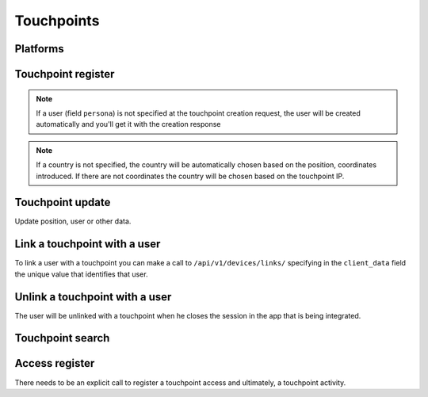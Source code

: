 .. _api-devices:

===========
Touchpoints
===========

Platforms
---------

.. http:get:: /api/v1/platforms/

    **Request example**:

    .. sourcecode:: http

        GET /api/v1/platforms/ HTTP/1.1

    **Response example**:

    .. sourcecode:: http

        HTTP/1.1 200 OK
        Content-Type: application/json

        {
            "count": 2,
            "next": null,
            "previous": null,
            "results": [
                {
                    "name": "android"
                },
                {
                    "name": "ios"
                }
            ]
        }

Touchpoint register
-------------------

.. http:post:: /api/v1/devices/

    **Request example**:

    .. sourcecode:: http

        POST /api/v1/devices/ HTTP/1.1
        Content-Type: application/json

        {
            "token": "...",
            "platform": "android",
            "position": {
            "type": "Point",
                "coordinates": [-123.0208, 44.0489]
            }
        }

    :<json string token: identification touchpoint token needed for push reception.
    :<json string platform: touchpoint platform, ``android``, ``ios``, ``ios_sandbox``, ``web`` or ``messenger``.
    :<json string model: touchpoint model description string.
    :<json string version: app version description string.
    :<json string sdk: sdk version description string.
    :<json string language: language description string with 2 characters.
    :<json string country: country description string with 2 characters.
    :<json GeoJSON position: touchpoint positioning where coordinates is an array with the following coordinates:  **[longitud, latidud]**.
    :<json string persona: user URI with which the touchpoint will be linked

    **Response example**:

    .. sourcecode:: http

        HTTP/1.1 201 Created
        Content-Type: application/json

        {
            "id": 4,
            "code": "9XzsNm",
            "platform": "android",
            "disabled": false,
            "model": "",
            "version": null,
            "language": null,
            "position": {
                "type": "Point",
                    "coordinates": [-123.0208, 44.0489]
                },
            "persona": "/api/v1/personas/IECwPN/"
        }

    :>json int id: unique internal touchpoint id
    :>json string code: unique touchpoint code, is the one used to refer to that touchpoint elsewhere in the API.
    :>json string platform: touchpoint platform, ``android``, ``ios``, ``ios_sandbox``, ``web`` or ``messenger``.
    :>json string persona: user linked to the touchpoint.
    :>json string model: touchpoint model description string
    :>json string version: app version description string
    :>json string sdk: sdk version description string.
    :>json string language: language description string
    :>json string country: country description string with 2 characters
    :>json GeoJSON position: touchpoint positioning where coordinates are defined as follows: **[longitud, latidud]**

.. note::

    If a user (field ``persona``) is not specified at the touchpoint creation
    request, the user will be created automatically and you'll get it with
    the creation response

.. note::

    If a country is not specified, the country will be automatically chosen
    based on the position, coordinates introduced. If there are not coordinates
    the country will be chosen based on the touchpoint IP.

.. _api-devices-update:

Touchpoint update
-----------------

Update position, user or other data.

.. http:patch:: /api/v1/devices/(string:code)/

    **Request example**:

    .. sourcecode:: http

        PATCH /api/v1/devices/(string:code)/ HTTP/1.1
        Content-Type: application/json

        {
            "persona": "/api/v1/personas/9XzsNm/",
            "position": {
                "type": "Point",
                    "coordinates": [-123.0208, 44.0489]
                }
        }

    :<json string persona: user linked to the touchpoint.
    :<json bool disabled: boolean that shows if push notifications have been activated or not in the touchpoint.
    :<json string model: touchpoint model description string.
    :<json string version: app version description string.
    :<json string language: language description string with 2 characters.
    :<json GeoJSON position: touchpoint positioning where coordinates is an array with the following coordinates:  **[longitud, latidud]**.

    **Response example**:

    .. sourcecode:: http

        HTTP/1.1 200 OK

.. _api-devices-link:

Link a touchpoint with a user
-----------------------------

To link a user with a touchpoint you can make a call to ``/api/v1/devices/links/`` 
specifying in the ``client_data`` field the unique value that identifies
that user.

.. http:post:: /api/v1/devices/links/

   **Request example**:

   .. sourcecode:: http

       PATCH /api/v1/devices/links/ HTTP/1.1
       Content-Type: application/json

       {
           "device": "/api/v1/devices/9XzsNm/",
           "client_data": "foo"
       }

   :<json string device: touchpoint's URI that needs to be updated.
   :<json string client_data: client's unique reference to identify the user.

   **Response example**:

   .. sourcecode:: http

       HTTP/1.1 201 Created
       Content-Type: application/json

       {
           "id": 4,
           "code": "9XzsNm",
           "platform": "android",
           "disabled": false,
           "model": "",
           "version": null,
           "language": null,
           "position": {
               "type": "Point",
                   "coordinates": [-123.0208, 44.0489]
               },
           "persona": "/api/v1/personas/IECwPN/"
       }

   .. note::

       The answer to this call is the touchpoint updated with the user
       information that is linked with.

.. _api-devices-unlink:

Unlink a touchpoint with a user
-------------------------------

The user will be unlinked with a touchpoint when he closes the session
in the app that is being integrated.

.. http:post:: /api/v1/devices/unlink/

   **Request example**:

   .. sourcecode:: http

       PATCH /api/v1/devices/unlink/ HTTP/1.1
       Content-Type: application/json

       {
           "device": "/api/v1/devices/9XzsNm/"
       }

   :<json string device: touchpoint's URI that needs to be updated.

   **Response example**:

   .. sourcecode:: http

       HTTP/1.1 201 Created
       Content-Type: application/json

       {
           "id": 4,
           "code": "9XzsNm",
           "platform": "android",
           "disabled": false,
           "model": "",
           "version": null,
           "language": null,
           "position": {
               "type": "Point",
                   "coordinates": [-123.0208, 44.0489]
               },
           "persona": "/api/v1/personas/IECwPN/"
       }

   .. note::

       The answer to this call is the touchpoint updated with the information of a
       new non-identifiable persona that is linked with.

Touchpoint search
-----------------

.. http:get:: /api/v1/devices/?(string:field)=(string:value)

    **Request example**:

    .. sourcecode:: http

        GET /api/v1/devices/?token=dummy HTTP/1.1

    **Response example**:

    .. sourcecode:: http

        HTTP/1.1 200 OK
        Content-Type: application/json

        {
            "count": 1,
            "next": null,
            "previous": null,
            "results": [
                {
                    "id": 4,
                    "code": "9XzsNm",
                    "platform": "android",
                    "disabled": false,
                    "model": "",
                    "version": null,
                    "language": null,
                    "position": {
                        "type": "Point",
                            "coordinates": [-123.0208, 44.0489]
                        },
                    "persona": "/api/v1/personas/IECwPN/"
                }
            ]
        }

    :query token: token value under search

.. _api-devices-access:

Access register
---------------

There needs to be an explicit call to register a touchpoint access and ultimately, a
touchpoint activity.

.. http:post:: /api/v1/devices/(string:code)/access/

    **Request example**:

    .. sourcecode:: http

        POST /api/v1/devices/(string:code)/access/ HTTP/1.1

    **Response example**:

    .. sourcecode:: http

        HTTP/1.1 200 OK
